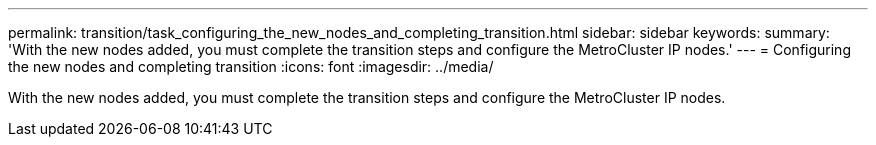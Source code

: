 ---
permalink: transition/task_configuring_the_new_nodes_and_completing_transition.html
sidebar: sidebar
keywords: 
summary: 'With the new nodes added, you must complete the transition steps and configure the MetroCluster IP nodes.'
---
= Configuring the new nodes and completing transition
:icons: font
:imagesdir: ../media/

[.lead]
With the new nodes added, you must complete the transition steps and configure the MetroCluster IP nodes.
